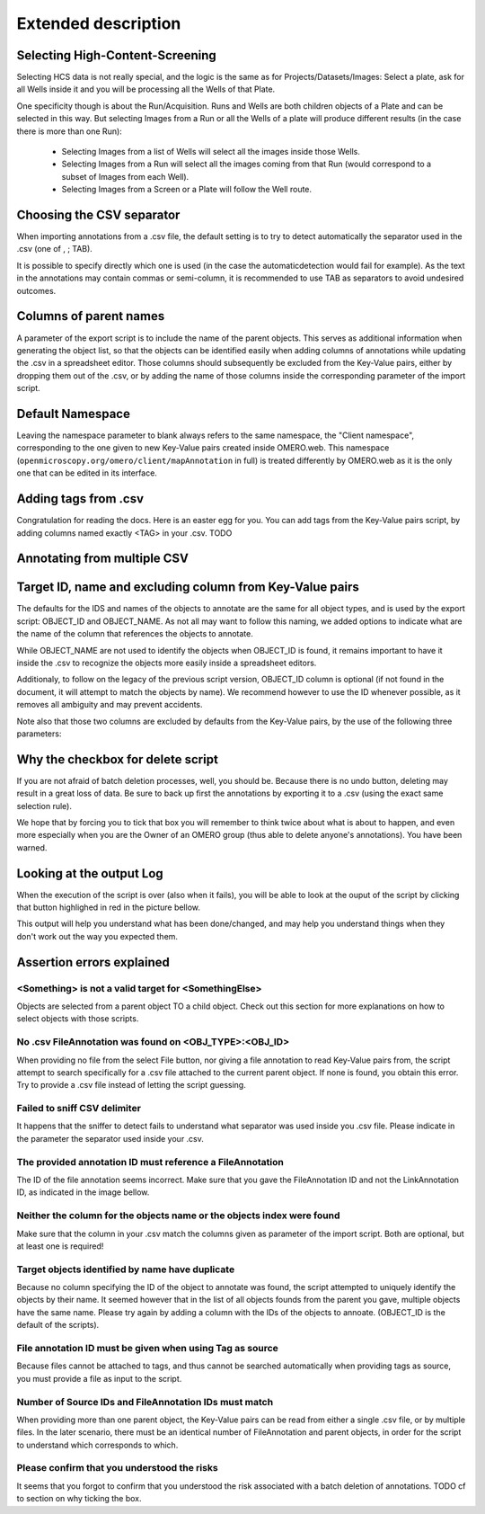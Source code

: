 Extended description
====================

Selecting High-Content-Screening
--------------------------------
Selecting HCS data is not really special, and the logic is the same as for \
Projects/Datasets/Images: Select a plate, ask for all Wells inside it and \
you will be processing all the Wells of that Plate.

One specificity though is about the Run/Acquisition. Runs and Wells are both \
children objects of a Plate and can be selected in this way. \
But selecting Images from a Run or all the Wells of a plate will produce different \
results (in the case there is more than one Run):

  * Selecting Images from a list of Wells will select all the images inside
    those Wells.
  * Selecting Images from a Run will select all the images coming from that
    Run (would correspond to a subset of Images from each Well).
  * Selecting Images from a Screen or a Plate will follow the Well route.


Choosing the CSV separator
--------------------------
When importing annotations from a .csv file, the default setting is to try \
to detect automatically the separator used in the .csv (one of , ; TAB).

It is possible to specify directly which one is used (in the case the automatic\
detection would fail for example). As the text in the annotations may contain \
commas or semi-column, it is recommended to use TAB as separators to avoid \
undesired outcomes.

Columns of parent names
-----------------------
A parameter of the export script is to include the name of the parent objects. \
This serves as additional information when generating the object list, so that \
the objects can be identified easily when adding columns of annotations while \
updating the .csv in a spreadsheet editor.
Those columns should subsequently be excluded from the Key-Value pairs, either \
by dropping them out of the .csv, or by adding the name of those columns inside \
the corresponding parameter of the import script.

Default Namespace
-----------------
Leaving the namespace parameter to blank always refers to the same namespace, \
the "Client namespace", corresponding to the one given to new Key-Value pairs \
created inside OMERO.web. This namespace \
(``openmicroscopy.org/omero/client/mapAnnotation`` in full) is treated \
differently by OMERO.web as it is the only one that can be edited in its \
interface.

Adding tags from .csv
---------------------
Congratulation for reading the docs. Here is an easter egg for you. \
You can add tags from the Key-Value pairs script, by adding columns named \
exactly <TAG> in your .csv.  TODO


Annotating from multiple CSV
----------------------------


Target ID, name and excluding column from Key-Value pairs
---------------------------------------------------------
The defaults for the IDS and names of the objects to annotate are the same for \
all object types, and is used by the export script: OBJECT_ID and OBJECT_NAME. \
As not all may want to follow this naming, we added options to indicate what are \
the name of the column that references the objects to annotate.

While OBJECT_NAME are not used to identify the objects when OBJECT_ID is found, \
it remains important to have it inside the .csv to recognize the objects more \
easily inside a spreadsheet editors.

Additionaly, to follow on the legacy of the previous script version, \
OBJECT_ID column is optional (if not found in the document, it will attempt \
to match the objects by name). We recommend however to use the ID whenever \
possible, as it removes all ambiguity and may prevent accidents.

Note also that those two columns are excluded by defaults from the Key-Value \
pairs, by the use of the following three parameters:

.. image:: images/expert_1_exclude_import.png
   :scale: 100%

  * Target ID colname: the name of the column in the .csv that contains the
    objects IDs
  * Target name colname: the name of the column in the .csv that contains the
    objects names
  * Columns to exclude: <ID> will exclude the column containing the objects IDs,
    <NAME> will do the same for the objects names, and additional columns can
    be excluded by indicating their name (e.G. to exclude parent objects
    column name when used with the export script).


Why the checkbox for delete script
----------------------------------
If you are not afraid of batch deletion processes, well, you should be. \
Because there is no undo button, deleting may result in a great loss of data. \
Be sure to back up first the annotations by exporting it to a .csv (using the \
exact same selection rule). \

We hope that by forcing you to tick that box you will remember to think twice \
about what is about to happen, and even more especially when you are the Owner \
of an OMERO group (thus able to delete anyone's annotations). You have been \
warned.

Looking at the output Log
-------------------------
When the execution of the script is over (also when it fails), you will \
be able to look at the ouput of the script by clicking that button highlighed \
in red in the picture bellow.

.. image:: images/expert_2_script_output.png
   :scale: 100%

This output will help you understand what has been done/changed, and may help \
you understand things when they don't work out the way you expected them.

Assertion errors explained
--------------------------

<Something> is not a valid target for <SomethingElse>
^^^^^^^^^^^^^^^^^^^^^^^^^^^^^^^^^^^^^^^^^^^^^^^^^^^^^
Objects are selected from a parent object TO a child object. Check out \
this section for more explanations on how to select objects with \
those scripts.

No .csv FileAnnotation was found on <OBJ_TYPE>:<OBJ_ID>
^^^^^^^^^^^^^^^^^^^^^^^^^^^^^^^^^^^^^^^^^^^^^^^^^^^^^^^
When providing no file from the select File button, nor giving \
a file annotation to read Key-Value pairs from, the script attempt to \
search specifically for a .csv file attached to the current parent object.
If none is found, you obtain this error. Try to provide a .csv file instead \
of letting the script guessing.

Failed to sniff CSV delimiter
^^^^^^^^^^^^^^^^^^^^^^^^^^^^^
It happens that the sniffer to detect fails to understand what separator was \
used inside you .csv file. Please indicate in the parameter the separator used \
inside your .csv.

The provided annotation ID must reference a FileAnnotation
^^^^^^^^^^^^^^^^^^^^^^^^^^^^^^^^^^^^^^^^^^^^^^^^^^^^^^^^^^
The ID of the file annotation seems incorrect. Make sure that you gave the \
FileAnnotation ID and not the LinkAnnotation ID, as indicated in the image bellow.

.. image:: images/expert_3_file_annotation_id.png
   :scale: 100%

Neither the column for the objects name or the objects index were found
^^^^^^^^^^^^^^^^^^^^^^^^^^^^^^^^^^^^^^^^^^^^^^^^^^^^^^^^^^^^^^^^^^^^^^^
Make sure that the column in your .csv match the columns given as parameter \
of the import script. Both are optional, but at least one is required!

Target objects identified by name have duplicate
^^^^^^^^^^^^^^^^^^^^^^^^^^^^^^^^^^^^^^^^^^^^^^^^
Because no column specifying the ID of the object to annotate was found, \
the script attempted to uniquely identify the objects by their name. It seemed \
however that in the list of all objects founds from the parent you gave, \
multiple objects have the same name. Please try again by adding a column \
with the IDs of the objects to annoate. (OBJECT_ID is the default of the \
scripts).

File annotation ID must be given when using Tag as source
^^^^^^^^^^^^^^^^^^^^^^^^^^^^^^^^^^^^^^^^^^^^^^^^^^^^^^^^^
Because files cannot be attached to tags, and thus cannot be searched \
automatically when providing tags as source, you must provide a file as \
input to the script.

Number of Source IDs and FileAnnotation IDs must match
^^^^^^^^^^^^^^^^^^^^^^^^^^^^^^^^^^^^^^^^^^^^^^^^^^^^^^
When providing more than one parent object, the Key-Value pairs can \
be read from either a single .csv file, or by multiple files. In the later \
scenario, there must be an identical number of FileAnnotation and parent \
objects, in order for the script to understand which corresponds to which.

Please confirm that you understood the risks
^^^^^^^^^^^^^^^^^^^^^^^^^^^^^^^^^^^^^^^^^^^^
It seems that you forgot to confirm that you understood the risk associated \
with a batch deletion of annotations. TODO cf to section on why ticking the box.